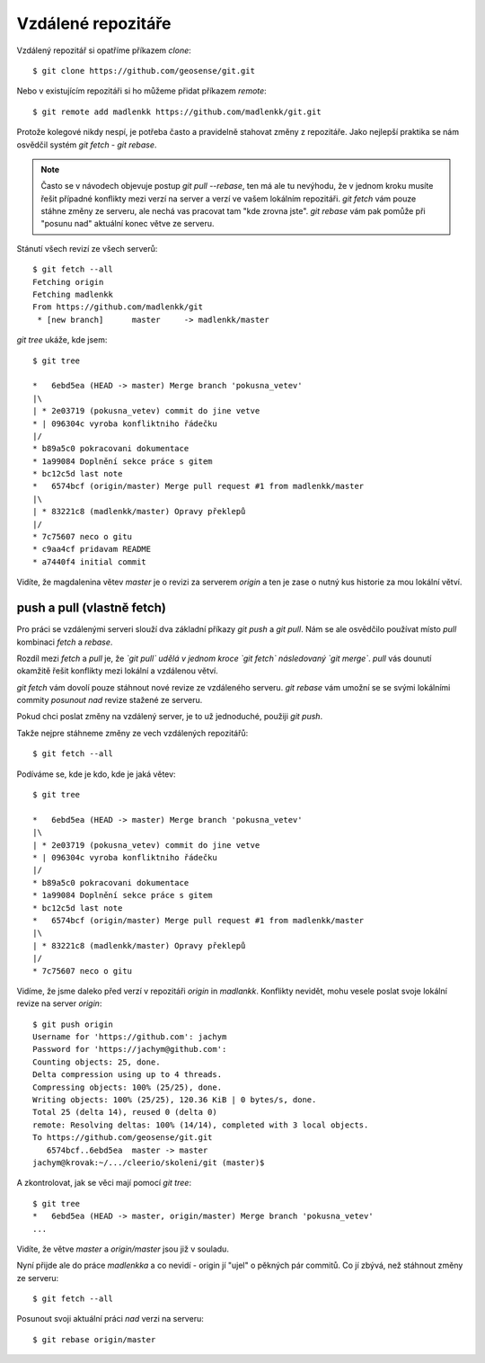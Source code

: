 Vzdálené repozitáře
===================

Vzdálený repozitář si opatříme příkazem `clone`::

    $ git clone https://github.com/geosense/git.git

Nebo v existujícím repozitáři si ho můžeme přidat příkazem `remote`::

    $ git remote add madlenkk https://github.com/madlenkk/git.git

Protože kolegové nikdy nespí, je potřeba často a pravidelně stahovat změny z
repozitáře. Jako nejlepší praktika se nám osvědčil systém `git fetch - git
rebase`.

.. note:: Často se v návodech objevuje postup `git pull --rebase`, ten má ale tu
    nevýhodu, že v jednom kroku musíte řešit případné konflikty mezi verzí na
    server a verzí ve vašem lokálním repozitáři. `git fetch` vám pouze stáhne
    změny ze serveru, ale nechá vas pracovat tam "kde zrovna jste". `git rebase`
    vám pak pomůže při "posunu nad" aktuální konec větve ze serveru.

Stánutí všech revizí ze všech serverů::

    $ git fetch --all
    Fetching origin
    Fetching madlenkk
    From https://github.com/madlenkk/git
     * [new branch]      master     -> madlenkk/master

`git tree` ukáže, kde jsem::

    $ git tree

    *   6ebd5ea (HEAD -> master) Merge branch 'pokusna_vetev'
    |\  
    | * 2e03719 (pokusna_vetev) commit do jine vetve
    * | 096304c vyroba konfliktniho řádečku
    |/  
    * b89a5c0 pokracovani dokumentace
    * 1a99084 Doplnění sekce práce s gitem
    * bc12c5d last note
    *   6574bcf (origin/master) Merge pull request #1 from madlenkk/master
    |\  
    | * 83221c8 (madlenkk/master) Opravy překlepů
    |/  
    * 7c75607 neco o gitu
    * c9aa4cf pridavam README
    * a7440f4 initial commit

Vidíte, že magdalenina větev `master` je o revizi za serverem `origin` a ten je
zase o nutný kus historie za mou lokální větví.

push a pull (vlastně fetch)
---------------------------
Pro práci se vzdálenými serveri slouží dva základní příkazy `git push` a `git
pull`. Nám se ale osvědčilo používat místo `pull` kombinaci `fetch` a `rebase`.

Rozdíl mezi `fetch` a `pull` je, že *`git pull` udělá v jednom kroce `git fetch`
následovaný `git merge`*. `pull` vás dounutí okamžitě řešit konflikty mezi
lokální a vzdálenou větví. 

`git fetch` vám dovolí pouze stáhnout nové revize ze vzdáleného serveru. `git
rebase` vám umožní se se svými lokálními commity *posunout nad* revize stažené
ze serveru.

Pokud chci poslat změny na vzdálený server, je to už jednoduché, použiji `git
push`.

Takže nejpre stáhneme změny ze vech vzdálených repozitářů::

    $ git fetch --all

Podíváme se, kde je kdo, kde je jaká větev::

    $ git tree

    *   6ebd5ea (HEAD -> master) Merge branch 'pokusna_vetev'
    |\  
    | * 2e03719 (pokusna_vetev) commit do jine vetve
    * | 096304c vyroba konfliktniho řádečku
    |/  
    * b89a5c0 pokracovani dokumentace
    * 1a99084 Doplnění sekce práce s gitem
    * bc12c5d last note
    *   6574bcf (origin/master) Merge pull request #1 from madlenkk/master
    |\  
    | * 83221c8 (madlenkk/master) Opravy překlepů
    |/  
    * 7c75607 neco o gitu

Vidíme, že jsme daleko před verzí v repozitáři `origin` in `madlankk`. Konflikty
nevidět, mohu vesele poslat svoje lokální revize na server `origin`::

    $ git push origin
    Username for 'https://github.com': jachym
    Password for 'https://jachym@github.com': 
    Counting objects: 25, done.
    Delta compression using up to 4 threads.
    Compressing objects: 100% (25/25), done.
    Writing objects: 100% (25/25), 120.36 KiB | 0 bytes/s, done.
    Total 25 (delta 14), reused 0 (delta 0)
    remote: Resolving deltas: 100% (14/14), completed with 3 local objects.
    To https://github.com/geosense/git.git
       6574bcf..6ebd5ea  master -> master
    jachym@krovak:~/.../cleerio/skoleni/git (master)$

A zkontrolovat, jak se věci mají pomocí `git tree`::

    $ git tree
    *   6ebd5ea (HEAD -> master, origin/master) Merge branch 'pokusna_vetev'
    ...

Vidíte, že větve `master` a `origin/master` jsou již v souladu.

Nyní přijde ale do práce `madlenkka` a co nevidí - origin jí "ujel" o pěkných
pár commitů. Co jí zbývá, než stáhnout změny ze serveru::

    $ git fetch --all

Posunout svoji aktuální práci *nad* verzi na serveru::

    $ git rebase origin/master

  

